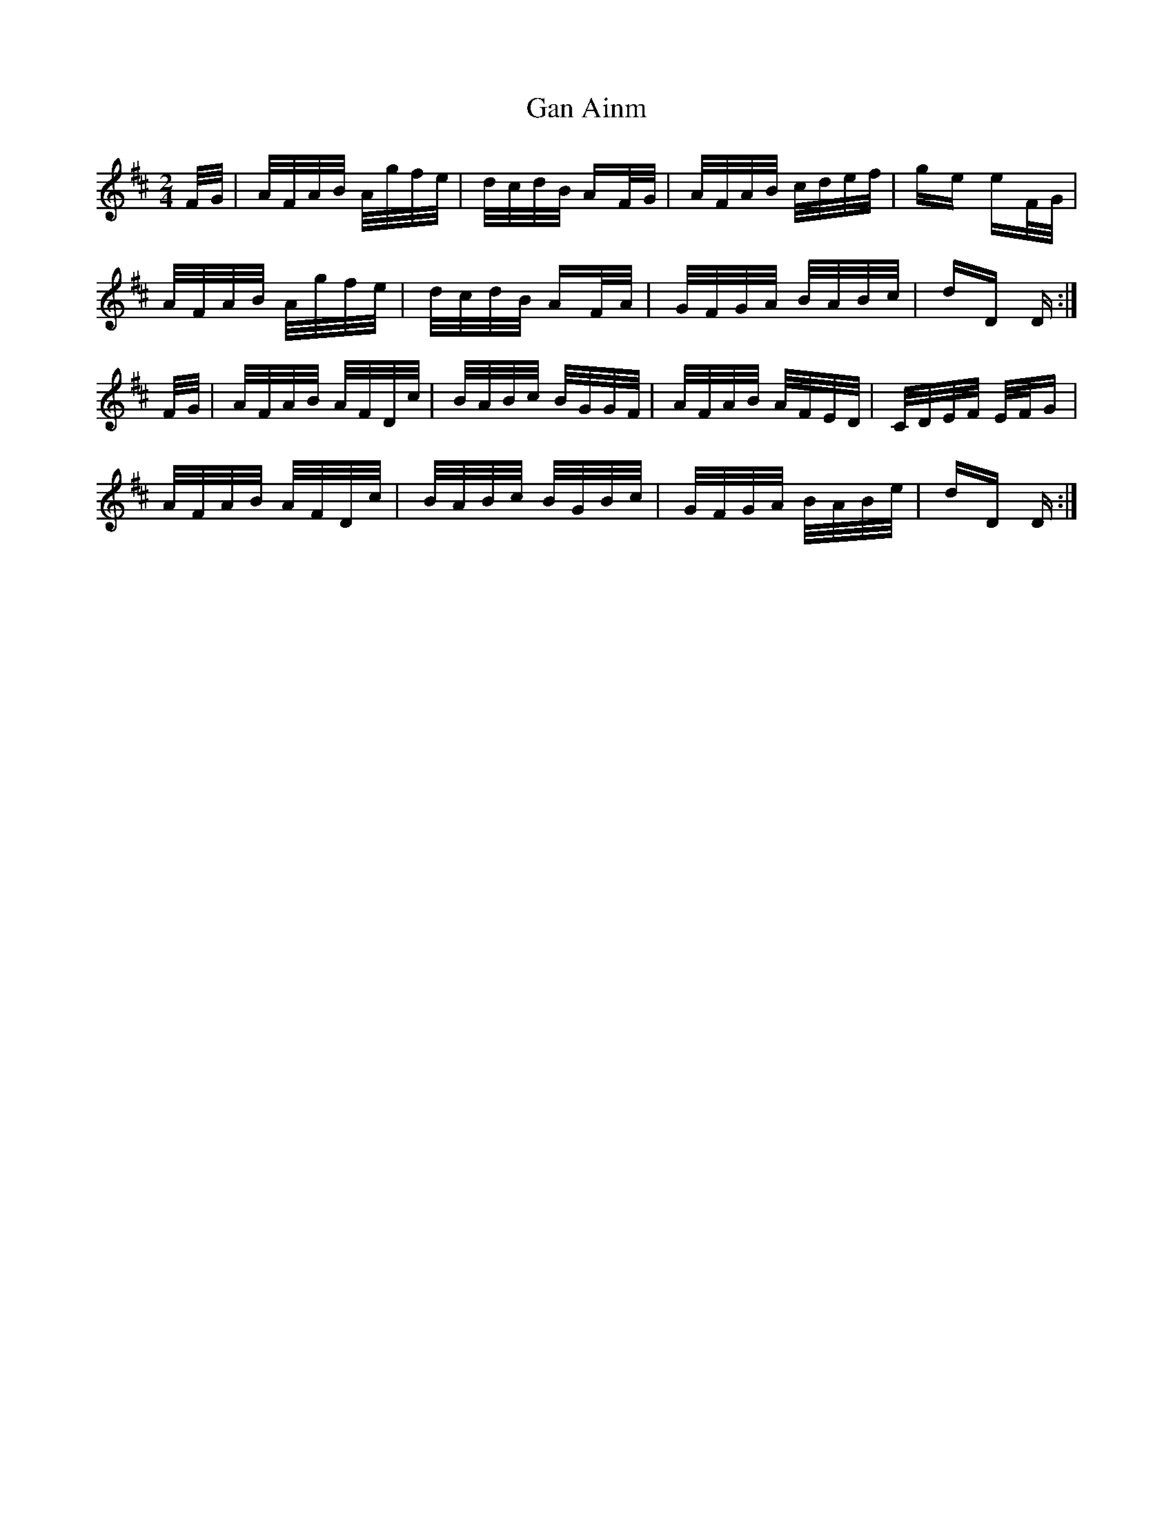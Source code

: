 X: 14765
T: Gan Ainm
R: polka
M: 2/4
K: Dmajor
F/G/|A/F/A/B/ A/g/f/e/|d/c/d/B/ AF/G/|A/F/A/B/ c/d/e/f/|ge eF/G/|
A/F/A/B/ A/g/f/e/|d/c/d/B/ AF/A/|G/F/G/A/ B/A/B/c/|dD D:|
F/G/|A/F/A/B/ A/F/D/c/|B/A/B/c/ B/G/G/F/|A/F/A/B/ A/F/E/D/|C/D/E/F/ E/F/G|
A/F/A/B/ A/F/D/c/|B/A/B/c/ B/G/B/c/|G/F/G/A/ B/A/B/e/|dD D:|

